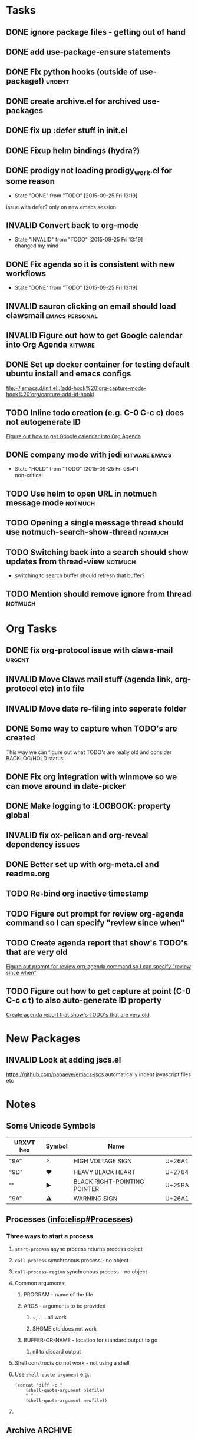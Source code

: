 #+CATEGORY: emacs

* Tasks

** DONE ignore package files - getting out of hand 
CLOSED: [2015-07-22 Wed 20:19]
** DONE add use-package-ensure statements
CLOSED: [2015-07-22 Wed 20:19]
** DONE Fix python hooks (outside of use-package!)                   :urgent:
CLOSED: [2015-07-22 Wed 20:38]
** DONE create archive.el for archived use-packages
CLOSED: [2015-07-22 Wed 20:52]

** DONE fix up :defer stuff in init.el
CLOSED: [2015-07-22 Wed 22:04]
** DONE Fixup helm bindings (hydra?)
CLOSED: [2015-09-22 Tue 19:01]
** DONE prodigy not loading prodigy_work.el for some reason
CLOSED: [2015-09-25 Fri 13:19]
- State "DONE"       from "TODO"       [2015-09-25 Fri 13:19]
issue with defer?
only on new emacs session

** INVALID Convert back to org-mode
CLOSED: [2015-09-25 Fri 13:19]
- State "INVALID"    from "TODO"       [2015-09-25 Fri 13:19] \\
  changed my mind


** DONE Fix agenda so it is consistent with new workflows
CLOSED: [2015-09-25 Fri 13:19]
- State "DONE"       from "TODO"       [2015-09-25 Fri 13:19]



** INVALID sauron clicking on email should load clawsmail   :emacs:personal:
CLOSED: [2016-02-15 Mon 09:37]
:LOGBOOK:
- State "INVALID"    from "HOLD"       [2016-02-15 Mon 09:37] \\
  No longer using clawsmail
:END:
** INVALID Figure out how to get Google calendar into Org Agenda   :kitware:
CLOSED: [2016-06-30 Thu 08:36]
:LOGBOOK:
- State "INVALID"    from "TODO"       [2016-06-30 Thu 08:36]
:END:

** DONE Set up docker container for testing default ubuntu install and emacs configs
CLOSED: [2015-10-21 Wed 04:51]
:PROPERTIES:
:CREATED: [2015-10-20 Tue]
:ID:       13e53250-4f9a-4f8c-b9dc-99dc68885985
:END:
:LOGBOOK:
- State "DONE"       from "TODO"       [2015-10-21 Wed 04:51]
:END:

  [[file:~/.emacs.d/init.el::(add-hook%20'org-capture-mode-hook%20'org/capture-add-id-hook)]]


  



** TODO Inline todo creation (e.g. C-0 C-c c) does not autogenerate ID
:PROPERTIES:
:CREATED: [2016-02-15 Mon]
:END:

  [[file:~/.emacs.d/emacs.org::*Figure%20out%20how%20to%20get%20Google%20calendar%20into%20Org%20Agenda][Figure out how to get Google calendar into Org Agenda]]

** DONE company mode with jedi                               :kitware:emacs:
CLOSED: [2016-06-30 Thu 08:49]
:LOGBOOK:
- State "DONE"       from "HOLD"       [2016-06-30 Thu 08:49]
:END:
- State "HOLD"       from "TODO"       [2015-09-25 Fri 08:41] \\
  non-critical




** TODO  Use helm to open URL in notmuch message mode              :notmuch:
:PROPERTIES:
:CREATED: [2016-07-25 Mon]
:ID:       d3ad431a-edc5-4b03-a774-dc35ff25762e
:END:

** TODO Opening a single message thread should use notmuch-search-show-thread :notmuch:
:PROPERTIES:
:CREATED: [2016-07-26 Tue]
:END:

** TODO Switching back into a search should show updates from thread-view :notmuch:
:PROPERTIES:
:CREATED: [2016-07-26 Tue]
:END:
+ switching to search buffer should refresh that buffer?

** TODO Mention should remove ignore from thread                   :notmuch:
:PROPERTIES:
:CREATED: [2016-07-26 Tue]
:END:





* Org Tasks
** DONE fix org-protocol issue with claws-mail                      :urgent:
CLOSED: [2015-07-27 Mon 20:00]
** INVALID Move Claws mail stuff (agenda link, org-protocol etc) into file
CLOSED: [2016-02-15 Mon 14:16]
:LOGBOOK:
- State "INVALID"    from "TODO"       [2016-02-15 Mon 14:16] \\
  No longer using claws
:END:
** INVALID Move date re-filing into seperate folder
CLOSED: [2016-02-15 Mon 14:16]
:LOGBOOK:
- State "INVALID"    from "TODO"       [2016-02-15 Mon 14:16] \\
  No longer doing date refiling
:END:

** DONE Some way to capture when TODO's are created
CLOSED: [2016-02-15 Mon 14:16]
:LOGBOOK:
- State "DONE"       from "TODO"       [2016-02-15 Mon 14:16]
:END:
This way we can figure out what TODO's are really old and consider BACKLOG/HOLD status
** DONE Fix org integration with winmove so we can move around in date-picker
CLOSED: [2015-10-20 Tue 10:07]
:LOGBOOK:
- Note taken on [2015-10-20 Tue 10:07] \\
  Removed windmove
- State "DONE"       from "TODO"       [2015-10-20 Tue 10:07]
:END:

** DONE Make logging to :LOGBOOK: property global
CLOSED: [2015-10-20 Tue 10:08]
:LOGBOOK:
- State "DONE"       from "TODO"       [2015-10-20 Tue 10:08]
:END:
** INVALID fix ox-pelican and org-reveal dependency issues
CLOSED: [2016-02-15 Mon 14:17]
:LOGBOOK:
- State "INVALID"    from "TODO"       [2016-02-15 Mon 14:17] \\
  Not blogging anymore
:END:
** DONE Better set up with org-meta.el and readme.org
CLOSED: [2016-07-11 Mon 09:42]
:LOGBOOK:
- State "DONE"       from "TODO"       [2016-07-11 Mon 09:42]
:END:
** TODO Re-bind org inactive timestamp 
:PROPERTIES:
:CREATED: [2016-07-11 Mon]
:END:


** TODO Figure out prompt for review org-agenda command so I can specify "review since when" 
:PROPERTIES:
:CREATED: [2016-07-11 Mon]
:END:


** TODO Create agenda report that show's TODO's that are very old 
:PROPERTIES:
:CREATED: [2015-10-20 Tue]
:END:

  [[file:~/.emacs.d/emacs.org::*Figure%20out%20prompt%20for%20review%20org-agenda%20command%20so%20I%20can%20specify%20"review%20since%20when"][Figure out prompt for review org-agenda command so I can specify "review since when"]]

** TODO Figure out how to get capture at point (C-0 C-c c t) to also auto-generate ID property 
:PROPERTIES:
:CREATED: [2015-10-20 Tue]
:END:

  [[file:~/.emacs.d/emacs.org::*Create%20agenda%20report%20that%20show's%20TODO's%20that%20are%20very%20old][Create agenda report that show's TODO's that are very old]]



* New Packages
** INVALID Look at adding jscs.el
CLOSED: [2016-07-11 Mon 09:44]
:LOGBOOK:
- State "INVALID"    from "TODO"       [2016-07-11 Mon 09:44] \\
  Moving to eslint anyhow
:END:
https://github.com/papaeye/emacs-jscs
automatically indent javascript files etc


* Notes
** Some Unicode Symbols
| URXVT hex      | Symbol | Name                         |        |
|----------------+--------+------------------------------+--------|
| "\xE2\x9A\xA1" | ⚡      | HIGH VOLTAGE SIGN            | U+26A1 |
| "\xE2\x9D\xA4" | ❤      | HEAVY BLACK HEART            | U+2764 |
| "\xE2\x96\xBA" | ►      | BLACK RIGHT-POINTING POINTER | U+25BA |
| "\xE2\x9A\xA0" | ⚠      | WARNING SIGN                 | U+26A1 |

** Processes ([[info:elisp#Processes][info:elisp#Processes]])
*** Three ways to start a process
**** =start-process= async process returns process object
**** =call-process= synchronous process - no object
**** =call-process-region= synchronous process - no object
**** Common arguments:
***** PROGRAM - name of the file
***** ARGS - arguments to be provided
****** ~, ., .. all work
****** $HOME etc does not work
***** BUFFER-OR-NAME - location for standard output to go
****** nil to discard output
**** Shell constructs do not work - not using a shell
**** Use =shell-quote-argument= e.g.:
#+BEGIN_SRC elisp
(concat "diff -c "
	(shell-quote-argument oldfile)
	" "
	(shell-quote-argument newfile))
#+END_SRC
**** 
** Archive                                                         :ARCHIVE:
*** GUD project                                                   :project:
:PROPERTIES:
:ARCHIVE_TIME: 2016-02-15 Mon 14:18
:END:
**** Still need to find a way to clear breakpoints on quit

